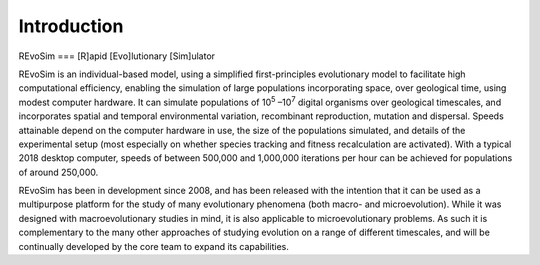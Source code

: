 Introduction
============

REvoSim === [R]apid [Evo]lutionary [Sim]ulator

REvoSim is an individual-based model, using a simplified first-principles evolutionary model to facilitate high computational efficiency, enabling the simulation of large populations incorporating space, over geological time, using modest computer hardware. It can simulate populations of 10\ :sup:`5` \–10\ :sup:`7` digital organisms over geological timescales, and incorporates spatial and temporal environmental variation, recombinant reproduction, mutation and dispersal. Speeds attainable depend on the computer hardware in use, the size of the populations simulated, and details of the experimental setup (most especially on whether species tracking and fitness recalculation are activated). With a typical 2018 desktop computer, speeds of between 500,000 and 1,000,000 iterations per hour can be achieved for populations of around 250,000.

REvoSim has been in development since 2008, and has been released with the intention that it can be used as a multipurpose platform for the study of many evolutionary phenomena (both macro- and microevolution). While it was designed with macroevolutionary studies in mind, it is also applicable to microevolutionary problems. As such it is complementary to the many other approaches of studying evolution on a range of different timescales, and will be continually developed by the core team to expand its capabilities.